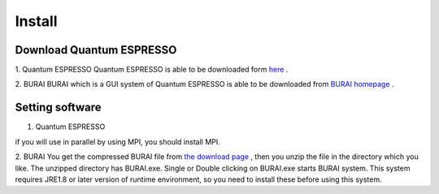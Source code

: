 Install
=======

Download Quantum ESPRESSO
-------------------------
1. Quantum ESPRESSO
Quantum ESPRESSO is able to be downloaded form `here <http://www.quantum-espresso.org/>`_ .
 
2. BURAI
BURAI which is a GUI system of Quantum ESPRESSO is able to be downloaded from `BURAI homepage <http://nisihara.wixsite.com/burai>`_ .

Setting software
----------------
1. Quantum ESPRESSO

if you will use in parallel by using MPI, you should install MPI.

2. BURAI
You get the compressed BURAI file from `the download page <http://nisihara.wixsite.com/burai>`_ , 
then you unzip the file in the directory which you like.
The unzipped directory has BURAI.exe. Single or Double clicking on BURAI.exe starts BURAI system.
This system requires JRE1.8 or later version of runtime environment, 
so you need to install these before using this system.

